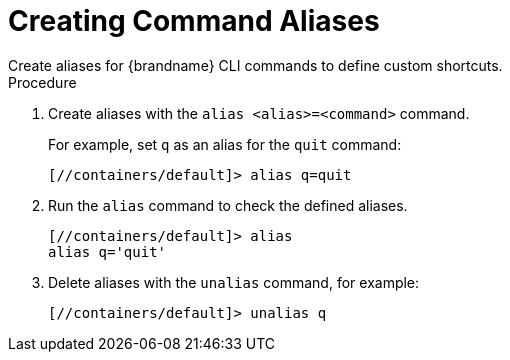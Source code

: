 [id='cli_creating_command_aliases-{context}']
= Creating Command Aliases
Create aliases for {brandname} CLI commands to define custom shortcuts.

.Procedure

. Create aliases with the [command]`alias <alias>=<command>` command.
+
For example, set `q` as an alias for the [command]`quit` command:
+
[source,options="nowrap",subs=attributes+]
----
[//containers/default]> alias q=quit
----
+
. Run the [command]`alias` command to check the defined aliases.
+
[source,options="nowrap",subs=attributes+]
----
[//containers/default]> alias
alias q='quit'
----
+
. Delete aliases with the [command]`unalias` command, for example:
+
[source,options="nowrap",subs=attributes+]
----
[//containers/default]> unalias q
----
